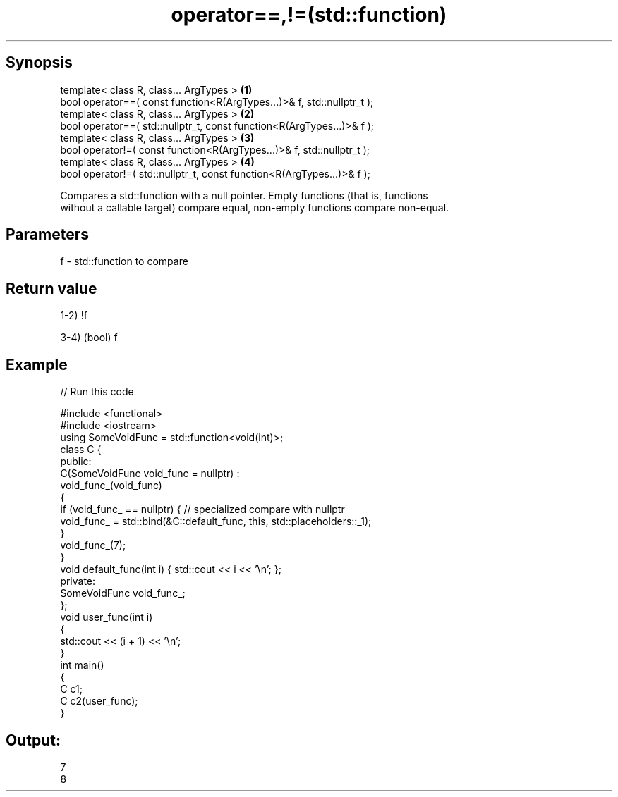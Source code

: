 .TH operator==,!=(std::function) 3 "Apr 19 2014" "1.0.0" "C++ Standard Libary"
.SH Synopsis
   template< class R, class... ArgTypes >                                \fB(1)\fP
   bool operator==( const function<R(ArgTypes...)>& f, std::nullptr_t );
   template< class R, class... ArgTypes >                                \fB(2)\fP
   bool operator==( std::nullptr_t, const function<R(ArgTypes...)>& f );
   template< class R, class... ArgTypes >                                \fB(3)\fP
   bool operator!=( const function<R(ArgTypes...)>& f, std::nullptr_t );
   template< class R, class... ArgTypes >                                \fB(4)\fP
   bool operator!=( std::nullptr_t, const function<R(ArgTypes...)>& f );

   Compares a std::function with a null pointer. Empty functions (that is, functions
   without a callable target) compare equal, non-empty functions compare non-equal.

.SH Parameters

   f - std::function to compare

.SH Return value

   1-2) !f

   3-4) (bool) f

.SH Example

   
// Run this code

 #include <functional>
 #include <iostream>
  
 using SomeVoidFunc = std::function<void(int)>;
  
 class C {
 public:
     C(SomeVoidFunc void_func = nullptr) :
         void_func_(void_func)
     {
         if (void_func_ == nullptr) { // specialized compare with nullptr
             void_func_ = std::bind(&C::default_func, this, std::placeholders::_1);
         }
         void_func_(7);
     }
  
     void default_func(int i) { std::cout << i << '\\n'; };
  
 private:
     SomeVoidFunc void_func_;
 };
  
 void user_func(int i)
 {
     std::cout << (i + 1) << '\\n';
 }
  
 int main()
 {
     C c1;
     C c2(user_func);
 }

.SH Output:

 7
 8
